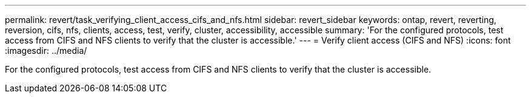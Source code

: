 ---
permalink: revert/task_verifying_client_access_cifs_and_nfs.html
sidebar: revert_sidebar
keywords: ontap, revert, reverting, reversion, cifs, nfs, clients, access, test, verify, cluster, accessibility, accessible
summary: 'For the configured protocols, test access from CIFS and NFS clients to verify that the cluster is accessible.'
---
= Verify client access (CIFS and NFS)
:icons: font
:imagesdir: ../media/

[.lead]
For the configured protocols, test access from CIFS and NFS clients to verify that the cluster is accessible.
